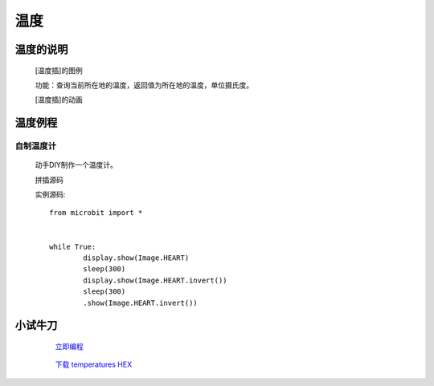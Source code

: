 **温度**
======================

**温度的说明**
>>>>>>>>>>>>>>>>>>>>>>>>>>>>>>>>>

	[温度插]的图例

	.. image:: images/TurnipBit/temperature.png

	功能：查询当前所在地的温度，返回值为所在地的温度，单位摄氏度。

	[温度插]的动画

	.. image:: images/TurnipBit/temperature.gif

**温度例程**
>>>>>>>>>>>>>>>>>>>>>>>>>>>>>

自制温度计
::::::::::::::::::

	动手DIY制作一个温度计。

	拼插源码

	.. image:: images/Image/temperatures.png

	实例源码::

		from microbit import *


		while True:
			display.show(Image.HEART)
			sleep(300)
			display.show(Image.HEART.invert())
			sleep(300)
			.show(Image.HEART.invert())

**小试牛刀**
>>>>>>>>>>>>>>>>>>>>>>>>>>>>>>>>


		 `立即编程`_

		.. _立即编程: http://turnipbit.tpyboard.com/

		 `下载 temperatures HEX`_

		.. _下载 temperatures HEX: http://turnipbit.com/download.php?fn=temperatures.hex
		
		
